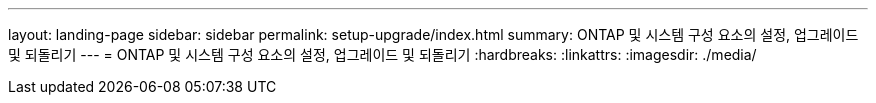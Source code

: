 ---
layout: landing-page 
sidebar: sidebar 
permalink: setup-upgrade/index.html 
summary: ONTAP 및 시스템 구성 요소의 설정, 업그레이드 및 되돌리기 
---
= ONTAP 및 시스템 구성 요소의 설정, 업그레이드 및 되돌리기
:hardbreaks:
:linkattrs: 
:imagesdir: ./media/



